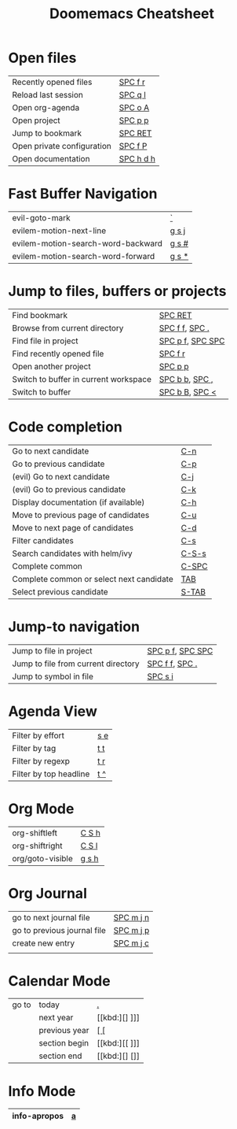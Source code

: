 #+title: Doomemacs Cheatsheet
#+OPTIONS: toc:nil num:nil
#+OPTIONS: html-style:nil
#+HTML_HEAD: <link rel="stylesheet" type="text/css" href="cheatsheet.css" />

* Open files
|----------------------------+-----------|
| Recently opened files      | [[kbd:][SPC f r]]   |
| Reload last session        | [[kbd:][SPC q l]]   |
| Open org-agenda            | [[kbd:][SPC o A]]   |
| Open project               | [[kbd:][SPC p p]]   |
| Jump to bookmark           | [[kbd:][SPC RET]]   |
| Open private configuration | [[kbd:][SPC f P]]   |
| Open documentation         | [[kbd:][SPC h d h]] |
|----------------------------+-----------|

* Fast Buffer Navigation
|------------------------------------+-------|
| evil-goto-mark                     | [[kbd:][`]]     |
| evilem-motion-next-line            | [[kbd:][g s j]] |
| evilem-motion-search-word-backward | [[kbd:][g s #]] |
| evilem-motion-search-word-forward  | [[kbd:][g s *]] |
|------------------------------------+-------|

* Jump to files, buffers or projects
|---------------------------------------+------------------|
| Find bookmark                         | [[kbd:][SPC RET]]          |
| Browse from current directory         | [[kbd:][SPC f f]], [[kbd:][SPC .]]   |
| Find file in project                  | [[kbd:][SPC p f]], [[kbd:][SPC SPC]] |
| Find recently opened file             | [[kbd:][SPC f r]]          |
| Open another project                  | [[kbd:][SPC p p]]          |
| Switch to buffer in current workspace | [[kbd:][SPC b b]], [[kbd:][SPC ,]]   |
| Switch to buffer                      | [[kbd:][SPC b B]], [[kbd:][SPC <]]   |
|---------------------------------------+------------------|

* Code completion
|------------------------------------------+-------|
| Go to next candidate                     | [[kbd:][C-n]]   |
| Go to previous candidate                 | [[kbd:][C-p]]   |
| (evil) Go to next candidate              | [[kbd:][C-j]]   |
| (evil) Go to previous candidate          | [[kbd:][C-k]]   |
| Display documentation (if available)     | [[kbd:][C-h]]   |
| Move to previous page of candidates      | [[kbd:][C-u]]   |
| Move to next page of candidates          | [[kbd:][C-d]]   |
| Filter candidates                        | [[kbd:][C-s]]   |
| Search candidates with helm/ivy          | [[kbd:][C-S-s]] |
| Complete common                          | [[kbd:][C-SPC]] |
| Complete common or select next candidate | [[kbd:][TAB]]   |
| Select previous candidate                | [[kbd:][S-TAB]] |
|------------------------------------------+-------|

* Jump-to navigation
|-------------------------------------+------------------|
| Jump to file in project             | [[kbd:][SPC p f]], [[kbd:][SPC SPC]] |
| Jump to file from current directory | [[kbd:][SPC f f]], [[kbd:][SPC .]]   |
| Jump to symbol in file              | [[kbd:][SPC s i]]          |
|-------------------------------------+------------------|

* Agenda View
|------------------------+-----|
| Filter by effort       | [[kbd:][s e]] |
| Filter by tag          | [[kbd:][t t]] |
| Filter by regexp       | [[kbd:][t r]] |
| Filter by top headline | [[kbd:][t ^]] |
|------------------------+-----|

* Org Mode
|------------------+-------|
| org-shiftleft    | [[kbd:][C S h]] |
| org-shiftright   | [[kbd:][C S l]] |
|------------------+-------|
| org/goto-visible | [[kbd:][g s h]] |
|------------------+-------|

* Org Journal
|-----------------------------+-----------|
| go to next journal file     | [[kbd:][SPC m j n]] |
| go to previous journal file | [[kbd:][SPC m j p]] |
| create new entry            | [[kbd:][SPC m j c]] |
|                             |           |
|-----------------------------+-----------|
* Calendar Mode
|-------+---------------+------|
| go to | today         | [[kbd:][.]]    |
|       | next year     | [[kbd:][] ]​]] |
|       | previous year | [[kbd:][[ []]  |
|       | section begin | [[kbd:][[ ]​]] |
|       | section end   | [[kbd:][] []]  |
|-------+---------------+------|

* Info Mode
|--------------+---|
| info-apropos | [[kbd:][a]] |
|--------------+---|
